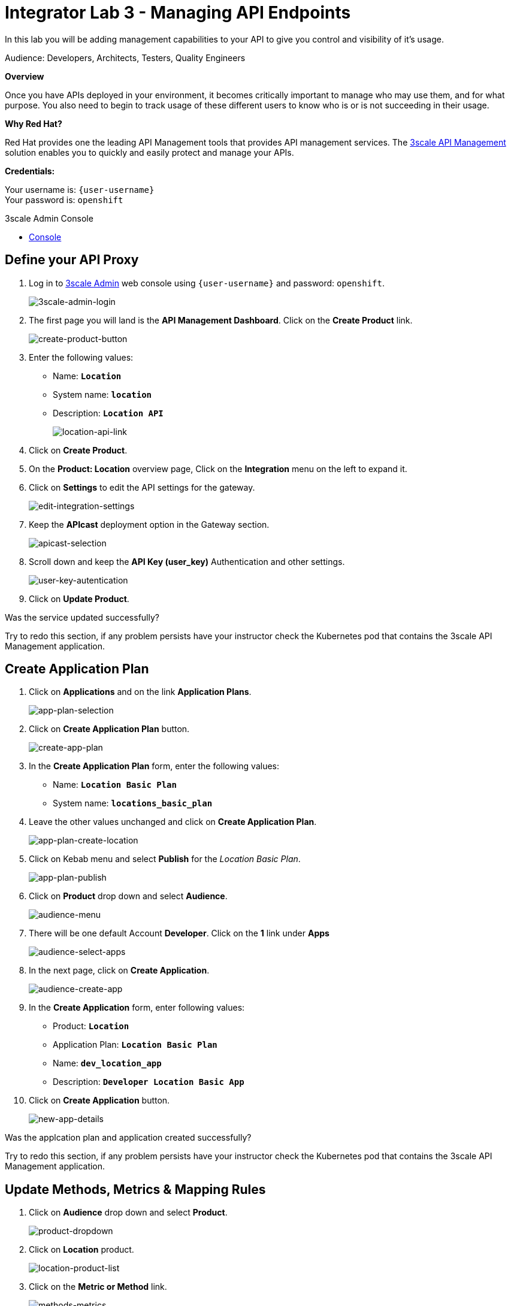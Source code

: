 :walkthrough: Managing API Endpoints
:next-lab-url: https://tutorial-web-app-webapp.{openshift-app-host}/tutorial/dayinthelife-integration.git-citizen-integrator-track-lab04/
:3scale-url: https://www.3scale.net/
:3scale-admin-url: https://{user-username}-admin.{openshift-app-host}/p/login
:user-password: openshift

ifdef::env-github[]
:next-lab-url: ../lab04/walkthrough.adoc
endif::[]

[id='api-managing']
= Integrator Lab 3 - Managing API Endpoints

In this lab you will be adding management capabilities to your API to give you control and visibility of it's usage.

Audience: Developers, Architects, Testers, Quality Engineers

*Overview*

Once you have APIs deployed in your environment, it becomes critically important to manage who may use them, and for what purpose. You also need to begin to track usage of these different users to know who is or is not succeeding in their usage.

*Why Red Hat?*

Red Hat provides one the leading API Management tools that provides API management services. The link:{3scale-url}[3scale API Management] solution enables you to quickly and easily protect and manage your APIs.

*Credentials:*

Your username is: `{user-username}` +
Your password is: `{user-password}`

[type=walkthroughResource]
.3scale Admin Console
****
* link:{3scale-admin-url}[Console, window="_blank"]
****

[time=3]
[id="define-api-proxy"]
== Define your API Proxy

. Log in to link:{3scale-admin-url}[3scale Admin, window="_blank"] web console using `{user-username}` and password: `{user-password}`.
+
image::images/3scale-login-page.png[3scale-admin-login, role="integr8ly-img-responsive"]

. The first page you will land is the *API Management Dashboard*. Click on the **Create Product**  link.
+
image::images/create-product-button.png[create-product-button, role="integr8ly-img-responsive"]

. Enter the following values:
** Name: *`Location`*
** System name: *`location`*
** Description: *`Location API`*
+
image::images/3scale-location-product.png[location-api-link, role="integr8ly-img-responsive"]

. Click on **Create Product**.

. On the **Product: Location** overview page, Click on the **Integration** menu on the left to expand it.

. Click on **Settings** to edit the API settings for the gateway.
+
image::images/3scale-settings-link.png[edit-integration-settings, role="integr8ly-img-responsive"]

. Keep the **APIcast** deployment option in the Gateway section.
+
image::images/3scale-settings-apicast.png[apicast-selection, role="integr8ly-img-responsive"]

. Scroll down and keep the **API Key (user_key)** Authentication and other settings.
+
image::images/3scale-settings-auth.png[user-key-autentication, role="integr8ly-img-responsive"]

. Click on **Update Product**.


[type=verification]
Was the service updated successfully?

[type=verificationFail]
Try to redo this section, if any problem persists have your instructor check the Kubernetes pod that contains the 3scale API Management application.

[time=4]
[id="update-application-plans"]
== Create Application Plan

. Click on **Applications** and on the link **Application Plans**.
+
image::images/3scale-application-plans-link.png[app-plan-selection, role="integr8ly-img-responsive"]

. Click on **Create Application Plan** button.
+
image::images/create-app-plan.png[create-app-plan, role="integr8ly-img-responsive"]

. In the **Create Application Plan** form, enter the following values:
** Name: *`Location Basic Plan`*
** System name: *`locations_basic_plan`*

. Leave the other values unchanged and click on **Create Application Plan**.
+
image::images/3scale-app-plan-location-create.png[app-plan-create-location, role="integr8ly-img-responsive"]

. Click on Kebab menu and select **Publish** for the _Location Basic Plan_.
+
image::images/app-plan-publish.png[app-plan-publish, role="integr8ly-img-responsive"]

. Click on **Product** drop down and select **Audience**.
+
image::images/audience-menu.png[audience-menu, role="integr8ly-img-responsive"]

. There will be one default Account **Developer**. Click on the **1** link under **Apps**
+
image::images/3scale-dev-select-app.png[audience-select-apps, role="integr8ly-img-responsive"]

. In the next page, click on **Create Application**.
+
image::images/audience-create-app.png[audience-create-app, role="integr8ly-img-responsive"]

. In the **Create Application** form, enter following values:
** Product: *`Location`*
** Application Plan: *`Location Basic Plan`*
** Name: *`dev_location_app`*
** Description: *`Developer Location Basic App`*

. Click on **Create Application** button.
+
image::images/new-app-details.png[new-app-details, role="integr8ly-img-responsive"]

[type=verification]
Was the applcation plan and application created successfully?

[type=verificationFail]
Try to redo this section, if any problem persists have your instructor check the Kubernetes pod that contains the 3scale API Management application.


[time=4]
[id="update-integration-settings"]
== Update Methods, Metrics & Mapping Rules

. Click on **Audience** drop down and select **Product**.
+
image::images/product-dropdown.png[product-dropdown, role="integr8ly-img-responsive"]

. Click on **Location** product.
+
image::images/location-product-list.png[location-product-list, role="integr8ly-img-responsive"]

. Click on the **Metric or Method** link.
+
image::images/3scale-methods-metrics.png[methods-metrics, role="integr8ly-img-responsive"]

. Click on the **New Method** link in the *Methods* section.
+
image::images/create-new-method.png[create-new-method, role="integr8ly-img-responsive"]

. Fill in the information for your Fuse Method.
** Friendly name: *`Get Locations`*
** System name: *`locations_all`*
** Description: *`Method to return all locations`*

+
image::images/new-method-details.png[new-method-details, role="integr8ly-img-responsive"]

. Click on **Create Method**.

. Click on the **Mapping Rules** section to define the Mapping Rules for the API.
+
image::images/edit-mapping-rules.png[edit-mapping-rules, role="integr8ly-img-responsive"]

. Click on the *Edit* button to edit the default mapping rule.
+
_The default mapping is the root ("/") of our API resources, and this example application will not use that mapping. The following actions will redefine that default root ("/") mapping_.

. Click on the edit icon next to the `GET` mapping rule.


. Type in the *Pattern* text box the following:
+
[source,bash,subs="attributes+"]
----
/locations
----

. Select **Get Locations** as Metric or Method to increment from the combo box, then click on **Update Mapping Rule**.
+
image::images/3scale-mapping-rule-edit.png[mapping-rule-get, role="integr8ly-img-responsive"]

[type=verification]
Was the setup of the settings successful?

[type=verificationFail]
Try to redo this section, if any problem persists have your instructor check the Kubernetes pod that contains the 3scale API Management application.


[time=3]
[id="define-api-policies"]
== Define your API Policies

Red Hat 3scale API Management provides units of functionality that modify the behavior of the API Gateway without the need to implement code. These management components are know in 3scale as policies.

The order in which the policies are executed, known as the “policy chain”, can be configured to introduce differing behavior based on the position of the policy in the chain. Adding custom headers, perform URL rewriting, enable CORS, and configurable caching are some of the most common API gateway capabilities implemented as policies.

. Scroll down click on **Policies** link to define the allowed methods on our exposed API.
+
image::images/3scale-policies-link.png[policies, role="integr8ly-img-responsive"]
+
_The default policy in the Policy Chain is APIcast. This is the main policy and most of the times you want to keep it._

. Click the **Add Policy** link to add a new policy to the chain.
+
image::images/add-policy.png[add-policy, role="integr8ly-img-responsive"]
+
_Out-of-the-box 3scale includes a set of policies you can use to modify the way your API gateway behaves. For this lab, we will focus on the **Cross Origin Resource Sharing (CORS)** one as we will use it in the consumption lab._

. Click in the **CORS Request Handling** link to add the policy.
+
image::images/3scale-policies-cors-add.png[policies-03, role="integr8ly-img-responsive"]

. Put your mouse over the right side of the policy name to enable the reorder of the chain. Drag and drop the CORS Request Handling policy to the top of the chain.
+
image::images/3scale-policies-chain-order.png[policies-04, role="integr8ly-img-responsive"]

. Now **CORS Request Handling** policy will be executed before the **APIcast**. Click the **CORS Request Handling** link to edit the policy.
+
image::images/3scale-policy-cors-edit.png[policies-05, role="integr8ly-img-responsive"]

. In the *Edit Policy* section, click the green **+** button under **ALLOW_HEADERS** to add the allowed headers.
. Type **`Authorization`** in the *Allowed headers* field.
. Tick the **allow_credentials** checkbox and fill in with a star `*` in the **allow_origin** text box.
+
image::images/3scale-policies-cors-headers.png[policies-06.png[policies-06, role="integr8ly-img-responsive"]

. Click the green **+** button under *ALLOW_METHODS* twice to enable two combo boxes for the CORS allowed methods.

. Select **OPTIONS** from the first box and **GET** from the second box.
+
image::images/3scale-policies-cors-methods-update.png[policies-09, role="integr8ly-img-responsive"]

. Click the **Update Policy** button to save the policy configuration.

. Click on **Update Policy Chain** button to save the policy order & configurations.
+
image::images/update-policy-chain.png[update-policy-chain, role="integr8ly-img-responsive"]

[type=verification]
Was the setup of the API Policy successful?

[type=verificationFail]
Try to redo this section, if any problem persists have your instructor check the Kubernetes pod that contains the 3scale API Management application.

[time=2]
[id="configure-upstream-endpoint"]
== Configure the Backend

. Click on the **Backends** link. Then click on **Add Backend** link.
+
image::images/3scale-add-backend.png[backend-configuration, role="integr8ly-img-responsive"]

. Click on **Create a new Backend** link.
+
image::images/create-new-backend.png[create-new-backend, role="integr8ly-img-responsive"]

. In the **New Backend** form, fill in the information for the API backend:

** Name: *`Location Backend`*
** System Name: *`location_backend`*
** Description: *`Location API Backend`*
** Private Base URL: *`http://location-service.international.svc:8080`*
+
_We are using the internal API service, as we are deploying our services inside the same OpenShift cluster._
+
image::images/create-backend-form.png[create-backend-form, role="integr8ly-img-responsive"]

. Click on **Create Backend**.

. Click on **Add to product**.
+
image::images/add-backend-to-product.png[add-backend-to-product, role="integr8ly-img-responsive"]

. Click on **Settings** link and observe the staging and production URLs of the API.
+
_As we are using APIcast 3scale Managed the Routes will be created and managed by 3scale in the same namespace where 3scale is deployed on OpenShift._
+
image::images/3scale-location-api-urls.png[location-api-urls, role="integr8ly-img-responsive"]

. Click on the **Configuration** link to enter the **Configuration** section.

. Click on the **Promote v. 1 to Staging APIcast** button to save the changes and check the connection between client, gateway and API.
+
image::images/3scale-location-promote-staging.png[update-staging, role="integr8ly-img-responsive"]

. Click on the **Promote v.1 to Production APIcast** button to promote your configuration from staging to production.
+
image::images/3scale-update-staging.png[promote-to-production, role="integr8ly-img-responsive"]

[type=verification]
Was the API promotion successful?

[type=verificationFail]
Try to redo this section, if any problem persists have your instructor check the Kubernetes pod that contains the 3scale API Management application.


[time=2]
[id="test-api"]
== Test the API

In this section, you can test the API staging and production URLs and ensure the API Gateway is routing requests to the backend API correctly, and is authenticating the user.

. In a new browser window, navigate to **link:https://reqbin.com/curl[Reqbin]** link.


. Copy the Staging curl Url and paste it in the reqbin text box as shown below and click on **Run**.
+
image::images/staging-curl.png[staging-curl, role="integr8ly-img-responsive"]
+
image::images/req-bin-run.png[req-bin-run, role="integr8ly-img-responsive"]

. Check that you get a **Status: 200(OK)** response and get a valid response message body.
+
image::images/reqbin-result.png[reqbin-result, role="integr8ly-img-responsive"]

. Change the **user_key** in the request to a random string and try again. This time you should get a **Status: 403 (Forbidden)** message.
+
image::images/reqbin-bad-result.png[reqbin-bad-result, role="integr8ly-img-responsive"]

. Try the same for the **Production** URLs with a valid user key & an invalid user key.

_Congratulations! You have configured 3scale access control layer as a proxy to only allow authenticated calls to your backend API._

* 3scale is also now:
** Authenticating (If you test with an incorrect API key it will fail)
** Recording calls (Visit the Analytics tab to check who is calling your API).


[time=2]
[id="summary"]
== Summary

In this lab we just covered the basics of creating a proxy for our API service. Red Hat 3scale API Management also allows us to keep track of security (as you will see in the next lab) as well as the usage of our API. If getting money from your API's is also important to you, 3scale allows you to monetize your API's with its embedded billing system.

Try to navigate through the rest of the tabs of your Administration Portal. Did you notice that there are application plans associated to your API? Application Plans allow you to take actions based on the usage of your API, like doing rate limiting or charging by hit (API call) or monthly usage.

You set up an API management service and API proxies to control traffic into your API. From now on you will be able to issue keys and rights to users wishing to access the API.

You can now proceed to `Lab 4`.

[time=1]
[id="further-reading"]
== Notes and Further Reading

* API Management
 ** https://www.3scale.net/[Red Hat 3scale API Management]
 ** https://access.redhat.com/documentation/en-us/red_hat_3scale_api_management/2.9/html-single/installing_3scale/index[Developers All-in-one 3scale install]
 ** https://www.thoughtworks.com/radar/platforms/overambitious-api-gateways[ThoughtWorks Technology Radar - Overambitious API gateways]
